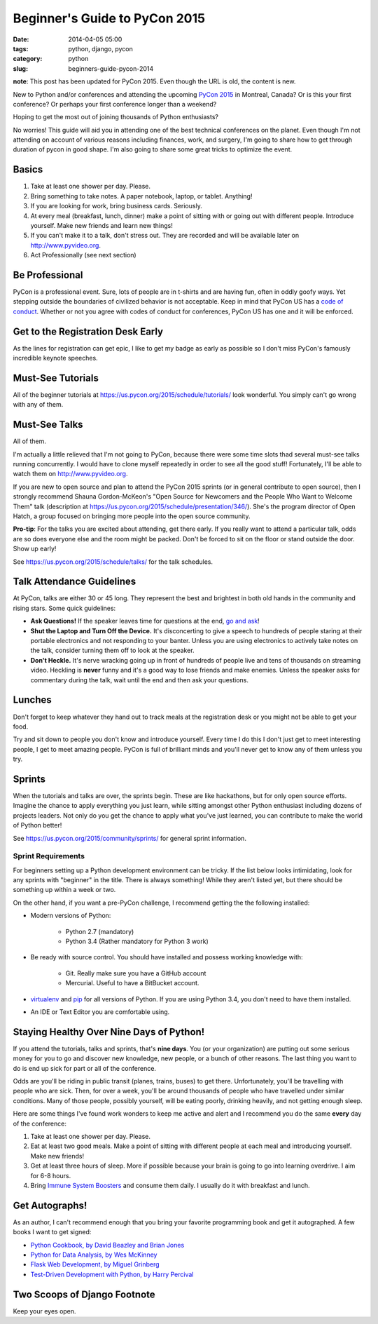 ==============================
Beginner's Guide to PyCon 2015
==============================

:date: 2014-04-05 05:00
:tags: python, django, pycon
:category: python
:slug: beginners-guide-pycon-2014

**note**: This post has been updated for PyCon 2015. Even though the URL is old, the content is new.

New to Python and/or conferences and attending the upcoming `PyCon 2015`_ in Montreal, Canada?  Or is this your first conference? Or perhaps your first conference longer than a weekend?

Hoping to get the most out of joining thousands of Python enthusiasts?

No worries! This guide will aid you in attending one of the best technical conferences on the planet. Even though I'm not attending on account of various reasons including finances, work, and surgery, I'm going to share how to get through duration of pycon in good shape. I'm also going to share some great tricks to optimize the event.

.. _`PyCon 2015`: https://us.pycon.org/2015/
.. _Python: http://python.orgå
.. _`code of conduct`: https://us.pycon.org/2015/about/code-of-conduct/

Basics
==========

1. Take at least one shower per day. Please. 
2. Bring something to take notes. A paper notebook, laptop, or tablet. Anything!
3. If you are looking for work, bring business cards. Seriously.
4. At every meal (breakfast, lunch, dinner) make a point of sitting with or going out with different people. Introduce yourself. Make new friends and learn new things!
5. If you can't make it to a talk, don't stress out. They are recorded and will be available later on http://www.pyvideo.org.
6. Act Professionally (see next section)

Be Professional
===============

PyCon is a professional event. Sure, lots of people are in t-shirts and are having fun, often in oddly goofy ways. Yet stepping outside the boundaries of civilized behavior is not acceptable. Keep in mind that PyCon US has a `code of conduct`_. Whether or not you agree with codes of conduct for conferences, PyCon US has one and it will be enforced.


Get to the Registration Desk Early
==================================

As the lines for registration can get epic, I like to get my badge as early as possible so I don't miss PyCon's famously incredible keynote speeches.

Must-See Tutorials
==================

All of the beginner tutorials at https://us.pycon.org/2015/schedule/tutorials/ look wonderful. You simply can't go wrong with any of them.

Must-See Talks
==============

All of them. 

I'm actually a little relieved that I'm not going to PyCon, because there were some time slots thad several must-see talks running concurrently. I would have to clone myself repeatedly in order to see all the good stuff! Fortunately, I'll be able to watch them on http://www.pyvideo.org.

If you are new to open source and plan to attend the PyCon 2015 sprints (or in general contribute to open source), then I strongly recommend Shauna Gordon-McKeon's "Open Source for Newcomers and the People Who Want to Welcome Them" talk (description at https://us.pycon.org/2015/schedule/presentation/346/). She's the program director of Open Hatch, a group focused on bringing more people into the open source community.

**Pro-tip**: For the talks you are excited about attending, get there early. If you really  want to attend a particular talk, odds are so does everyone else and the room might be packed. Don't be forced to sit on the floor or stand outside the door. Show up early!

See https://us.pycon.org/2015/schedule/talks/ for the talk schedules.

Talk Attendance Guidelines
==========================

At PyCon, talks are either 30 or 45 long. They represent the best and brightest in both old hands in the community and rising stars. Some quick guidelines:

* **Ask Questions!** If the speaker leaves time for questions at the end, `go and ask`_!
* **Shut the Laptop and Turn Off the Device.** It's disconcerting to give a speech to hundreds of people staring at their portable electronics and not responding to your banter. Unless you are using electronics to actively take notes on the talk, consider turning them off to look at the speaker.
* **Don't Heckle.** It's nerve wracking going up in front of hundreds of people live and tens of thousands on streaming video. Heckling is **never** funny and it's a good way to lose friends and make enemies. Unless the speaker asks for commentary during the talk, wait until the end and then ask your questions. 

.. _`go and ask`: http://cecinestpasun.com/entries/i-can-haz-question-or-five/

Lunches
========

Don't forget to keep whatever they hand out to track meals at the registration desk or you might not be able to get your food.

Try and sit down to people you don't know and introduce yourself. Every time I do this I don't just get to meet interesting people, I get to meet amazing people. PyCon is full of brilliant minds and you'll never get to know any of them unless you try.

Sprints
========

When the tutorials and talks are over, the sprints begin. These are like hackathons, but for only open source efforts. Imagine the chance to apply everything you just learn, while sitting amongst other Python enthusiast including dozens of projects leaders. Not only do you get the chance to apply what you've just learned, you can contribute to make the world of Python better!

See https://us.pycon.org/2015/community/sprints/ for general sprint information.

Sprint Requirements
--------------------

For beginners setting up a Python development environment can be tricky. If the list below looks intimidating, look for any sprints with "beginner" in the title. There is always something! While they aren't listed yet, but there should be something up within a week or two.

On the other hand, if you want a pre-PyCon challenge, I recommend getting the the following installed:

* Modern versions of Python:

    * Python 2.7 (mandatory)
    * Python 3.4 (Rather mandatory for Python 3 work)

* Be ready with source control. You should have installed and possess working knowledge with:

    * Git. Really make sure you have a GitHub account
    * Mercurial. Useful to have a BitBucket account.

* virtualenv_ and pip_ for all versions of Python. If you are using Python 3.4, you don't need to have them installed.

* An IDE or Text Editor you are comfortable using.

.. _virtualenv: http://www.virtualenv.org/en/latest/index.html
.. _pip: http://www.pip-installer.org/en/latest/installing.html



Staying Healthy Over Nine Days of Python!
==========================================

If you attend the tutorials, talks and sprints, that's **nine days**. You (or your organization) are putting out some serious money for you to go and discover new knowledge, new people, or a bunch of other reasons. The last thing you want to do is end up sick for part or all of the conference.

Odds are you'll be riding in public transit (planes, trains, buses) to get there. Unfortunately, you'll be travelling with people who are sick. Then, for over a week, you'll be around thousands of people who have travelled under similar conditions. Many of those people, possibly yourself, will be eating poorly, drinking heavily, and not getting enough sleep.

Here are some things I've found work wonders to keep me active and alert and I recommend you do the same **every** day of the conference:

1. Take at least one shower per day. Please.
2. Eat at least two good meals. Make a point of sitting with different people at each meal and introducing yourself. Make new friends!
3. Get at least three hours of sleep. More if possible because your brain is going to go into learning overdrive.  I aim for 6-8 hours.
4. Bring `Immune System Boosters`_ and consume them daily. I usually do it with breakfast and lunch.

.. _`Immune System Boosters`: http://www.amazon.com/Airborne-Support-Supplement-Vitamin-Effervescent/dp/B000WZI4WY?tag=mlinar-20

Get Autographs!
================

As an author, I can't recommend enough that you bring your favorite programming book and get it autographed. A few books I want to get signed:

* `Python Cookbook, by David Beazley and Brian Jones`_
* `Python for Data Analysis, by Wes McKinney`_
* `Flask Web Development, by Miguel Grinberg`_
* `Test-Driven Development with Python, by Harry Percival`_

.. _`Python Cookbook, by David Beazley and Brian Jones`: http://www.amazon.com/gp/product/1449340377/?tag=cn-001-20
.. _`Python for Data Analysis, by Wes McKinney`: http://www.amazon.com/Python-Data-Analysis-Wrangling-IPython/dp/1449319793/?tag=cn-001-20
.. _`Flask Web Development, by Miguel Grinberg`: http://www.amazon.com/Flask-Web-Development-Developing-Applications/dp/1449372627/?tag=cn-001-20
.. _`Test-Driven Development with Python, by Harry Percival`: http://www.amazon.com/Test-Driven-Development-Python-Harry-Percival/dp/1449364829/?tag=cn-001-20


Two Scoops of Django Footnote
====================================

Keep your eyes open.
